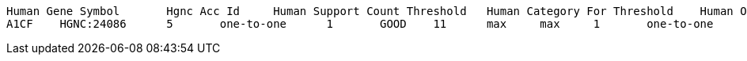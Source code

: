 [source,options="nowrap"]
----
Human Gene Symbol	Hgnc Acc Id	Human Support Count Threshold	Human Category For Threshold	Human Orthologs Above Threshold	Category	Support Count	Is Max Human To Mouse	Is Max Mouse To Human	Mouse Orthologs AboveT hreshold	Mouse Category For Threshold	Mouse Support Count Threshold	Mgi Gene Acc Id	Mouse Gene Symbol
A1CF	HGNC:24086	5	one-to-one	1	GOOD	11	max	max	1	one-to-one	5	MGI:1917115	A1cf	

----